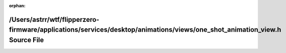 .. meta::6df3ffba83072435ff801ffbfa61b1f1a71f9fa61e3171c19d56580f7093e960ba8dafcc8f5d0b6e13be1385316d7233a4afefd594bb97ac1728d40969f036c7

:orphan:

.. title:: Flipper Zero Firmware: /Users/astrr/wtf/flipperzero-firmware/applications/services/desktop/animations/views/one_shot_animation_view.h Source File

/Users/astrr/wtf/flipperzero-firmware/applications/services/desktop/animations/views/one\_shot\_animation\_view.h Source File
=============================================================================================================================

.. container:: doxygen-content

   
   .. raw:: html
     :file: one__shot__animation__view_8h_source.html
